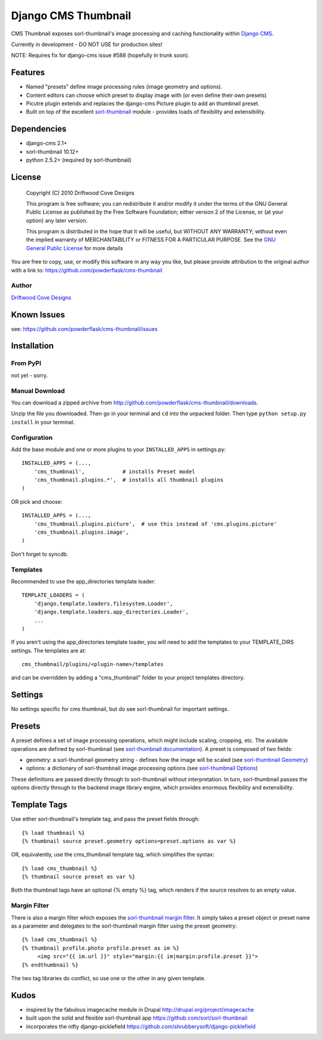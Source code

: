 ==============================
Django CMS Thumbnail
==============================

CMS Thumbnail exposes sorl-thumbnail's image processing and caching functionality within `Django CMS <http://www.django-cms.org/>`_.

Currently in development - DO NOT USE for production sites!

NOTE: Requires fix for django-cms issue #588 (hopefully in trunk soon).
 
Features
========

* Named "presets" define image processing rules (image geometry and options).
* Content editors can choose which preset to display image with (or even define their own presets)
* Picutre plugin extends and replaces the django-cms Picture plugin to add an thumbnail preset.
* Built on top of the excellent `sorl-thumbnail <https://github.com/sorl/sorl-thumbnail>`_ module - provides loads of flexibility and extensibility.

Dependencies
============

* django-cms 2.1+
* sorl-thumbnail 10.12+
* python 2.5.2+  (required by sorl-thumbnail)

License
=======
    Copyright (C) 2010  Driftwood Cove Designs

    This program is free software; you can redistribute it and/or modify
    it under the terms of the GNU General Public License as published by
    the Free Software Foundation; either version 2 of the License, or
    (at your option) any later version.

    This program is distributed in the hope that it will be useful,
    but WITHOUT ANY WARRANTY; without even the implied warranty of
    MERCHANTABILITY or FITNESS FOR A PARTICULAR PURPOSE.  See the
    `GNU General Public License <http://github.com/powderflask/cms-thumbnail/blob/master/LICENSE>`_ for more details

You are free to copy, use, or modify this software in any way you like, but please provide attribution to the original author with a link to:
https://github.com/powderflask/cms-thumbnail

Author
------
`Driftwood Cove Designs <http://designs.driftwoodcove.ca>`_

Known Issues
============

see: https://github.com/powderflask/cms-thumbnail/issues


Installation
============

From PyPI
---------

not yet - sorry.

Manual Download
---------------

You can download a zipped archive from http://github.com/powderflask/cms-thumbnail/downloads.

Unzip the file you downloaded. Then go in your terminal and ``cd`` into the unpacked folder. Then type ``python setup.py install`` in your terminal.

Configuration
-------------
Add the base module and one or more plugins to your ``INSTALLED_APPS`` in settings.py::

    INSTALLED_APPS = (..., 
        'cms_thumbnail',            # installs Preset model
        'cms_thumbnail.plugins.*',  # installs all thumbnail plugins
    )  

OR  pick and choose::

    INSTALLED_APPS = (...,
        'cms_thumbnail.plugins.picture',  # use this instead of 'cms.plugins.picture'
        'cms_thumbnail.plugins.image',
    )
                 
Don't forget to syncdb.

Templates
---------
Recommended to use the app_directories template loader::

    TEMPLATE_LOADERS = (
        'django.template.loaders.filesystem.Loader',
        'django.template.loaders.app_directories.Loader',
        ...
    )

If you aren't using the app_directories template loader, you will need to add the
templates to your TEMPLATE_DIRS settings.  The templates are at::

   cms_thumbnail/plugins/<plugin-name>/templates

and can be overridden by adding a "cms_thumbnail" folder to your project templates directory.
    

Settings
========

No settings specific for cms thumbnail, but do see sorl-thumbnail for important settings.

Presets
=======
A preset defines a set of image processing operations, which might include scaling,
cropping, etc.  The available operations are defined by sorl-thumbnail (see `sorl-thumbnail documentation <http://thumbnail.sorl.net/index.html>`_).
A preset is composed of two fields:

* geometry: a sorl-thumbnail geometry string - defines how the image will be scaled (see `sorl-thumbnail Geometry <http://thumbnail.sorl.net/template.html#geometry>`_)
* options: a dictionary of sorl-thumbnail image processing options (see `sorl-thumbnail Options <http://thumbnail.sorl.net/template.html#options>`_)

These definitions are passed directly through to sorl-thumbnail without interpretation. 
In turn, sorl-thumbnail passes the options directly through to the backend image library engine,
which provides enormous flexibility and extensibility.


Template Tags
=============
Use either sorl-thumbnail's template tag, and pass the preset fields through::

   {% load thumbnail %}
   {% thumbnail source preset.geometry options=preset.options as var %}

OR, equivalently,  use the cms_thumbnail template tag, which simplifies the syntax::

   {% load cms_thumbnail %}
   {% thumbnail source preset as var %}
   
Both the thumbnail tags have an optional {% empty %}
tag, which renders if the source resolves to an empty value.  

Margin Filter
-------------
There is also a margin filter which exposes the `sorl-thumbnail margin filter <http://thumbnail.sorl.net/template.html#margin>`_.
It simply takes a preset object or preset name as a parameter and delegates to the sorl-thumbnail margin filter using the preset geometry::

   {% load cms_thumbnail %}
   {% thumbnail profile.photo profile.preset as im %}
        <img src="{{ im.url }}" style="margin:{{ im|margin:profile.preset }}">
   {% endthumbnail %}
   
The two tag libraries do conflict, so use one or the other in any given template.


Kudos
=====

* inspired by the fabulous imagecache module in Drupal  http://drupal.org/project/imagecache
* built upon the solid and flexible sorl-thumbnail app https://github.com/sorl/sorl-thumbnail
* incorporates the nifty django-picklefield  https://github.com/shrubberysoft/django-picklefield
